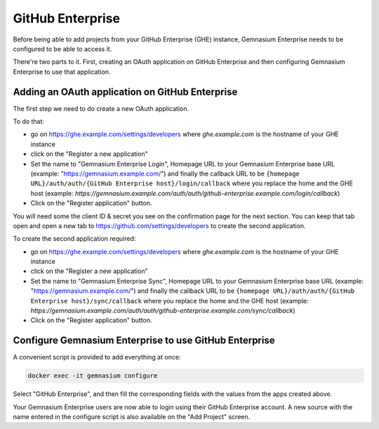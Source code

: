 GitHub Enterprise
=================

Before being able to add projects from your GitHub Enterprise (GHE) instance, Gemnasium Enterprise needs to be configured to be able to access it.

There're two parts to it. First, creating an OAuth application on GitHub Enterprise and then configuring Gemnasium Enterprise to use that application.

Adding an OAuth application on GitHub Enterprise
------------------------------------------------

The first step we need to do create a new OAuth application.

To do that:

- go on https://ghe.example.com/settings/developers where `ghe.example.com` is the hostname of your GHE instance
- click on the "Register a new application"
- Set the name to "Gemnasium Enterprise Login", Homepage URL to your Gemnasium Enterprise base URL (example: "https://gemnasium.example.com/") and finally the callback URL to be ``{homepage URL}/auth/auth/{GitHub Enterprise host}/login/callback`` where you replace the home and the GHE host (example: `https://gemnasium.example.com/auth/auth/github-enterprise.example.com/login/callback`)
- Click on the "Register application" button.

You will need some the client ID & secret you see on the confirmation page for the next section. You can keep that tab open and open a new tab to https://github.com/settings/developers to create the second application.

To create the second application required:

- go on https://ghe.example.com/settings/developers where `ghe.example.com` is the hostname of your GHE instance
- click on the "Register a new application"
- Set the name to "Gemnasium Enterprise Sync", Homepage URL to your Gemnasium Enterprise base URL (example: "https://gemnasium.example.com/") and finally the callback URL to be ``{homepage URL}/auth/auth/{GitHub Enterprise host}/sync/callback`` where you replace the home and the GHE host (example: `https://gemnasium.example.com/auth/auth/github-enterprise.example.com/sync/callback`)
- Click on the "Register application" button.

Configure Gemnasium Enterprise to use GitHub Enterprise
-------------------------------------------------------

A convenient script is provided to add everything at once:

.. code-block:: console

  docker exec -it gemnasium configure

Select "GitHub Enterprise", and then fill the corresponding fields with the values from the apps created above.

Your Gemnasium Enterprise users are now able to login using their GitHub Enterprise account.
A new source with the name entered in the configure script is also available on the "Add Project" screen.
